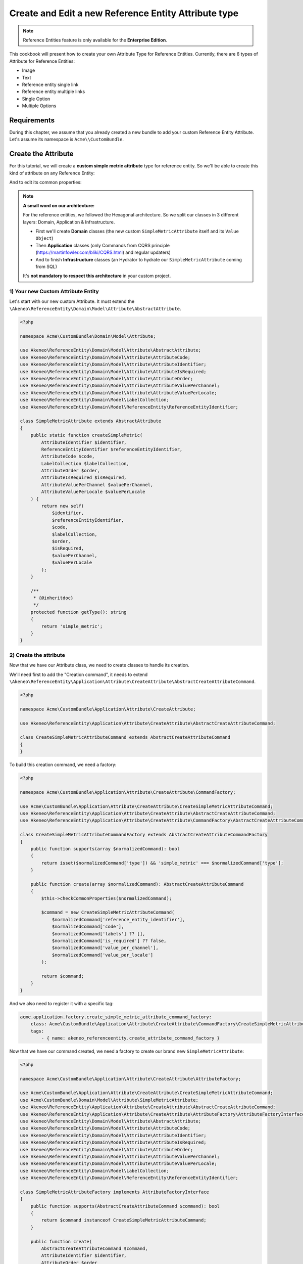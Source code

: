 Create and Edit a new Reference Entity Attribute type
=====================================================

.. note::

   Reference Entities feature is only available for the **Enterprise Edition**.

This cookbook will present how to create your own Attribute Type for Reference Entities.
Currently, there are 6 types of Attribute for Reference Entities:

- Image
- Text
- Reference entity single link
- Reference entity multiple links
- Single Option
- Multiple Options

Requirements
------------

During this chapter, we assume that you already created a new bundle to add your custom Reference Entity Attribute. Let's assume its namespace is ``Acme\\CustomBundle``.

Create the Attribute
--------------------

For this tutorial, we will create a **custom simple metric attribute** type for reference entity.
So we'll be able to create this kind of attribute on any Reference Entity:

.. image:: ../_images/reference_entities/create_simple_metric_attribute.png
  :alt: Simple Metric as new attribute type

And to edit its common properties:

.. image:: ../_images/reference_entities/edit_simple_metric_attribute.png
  :alt: Edit Simple Metric attribute


.. note::

   **A small word on our architecture:**

   For the reference entities, we followed the Hexagonal architecture. So we split our classes in 3 different layers: Domain, Application & Infrastructure.

   - First we'll create **Domain** classes (the new custom ``SimpleMetricAttribute`` itself and its ``Value Object``)
   - Then **Application** classes (only Commands from CQRS principle (https://martinfowler.com/bliki/CQRS.html) and regular updaters)
   - And to finish **Infrastructure** classes (an Hydrator to hydrate our ``SimpleMetricAttribute`` coming from SQL)

   It's **not mandatory to respect this architecture** in your custom project.


1) Your new Custom Attribute Entity
^^^^^^^^^^^^^^^^^^^^^^^^^^^^^^^^^^^

Let's start with our new custom Attribute. It must extend the ``\Akeneo\ReferenceEntity\Domain\Model\Attribute\AbstractAttribute``.

.. code-block:: php

    <?php

    namespace Acme\CustomBundle\Domain\Model\Attribute;

    use Akeneo\ReferenceEntity\Domain\Model\Attribute\AbstractAttribute;
    use Akeneo\ReferenceEntity\Domain\Model\Attribute\AttributeCode;
    use Akeneo\ReferenceEntity\Domain\Model\Attribute\AttributeIdentifier;
    use Akeneo\ReferenceEntity\Domain\Model\Attribute\AttributeIsRequired;
    use Akeneo\ReferenceEntity\Domain\Model\Attribute\AttributeOrder;
    use Akeneo\ReferenceEntity\Domain\Model\Attribute\AttributeValuePerChannel;
    use Akeneo\ReferenceEntity\Domain\Model\Attribute\AttributeValuePerLocale;
    use Akeneo\ReferenceEntity\Domain\Model\LabelCollection;
    use Akeneo\ReferenceEntity\Domain\Model\ReferenceEntity\ReferenceEntityIdentifier;

    class SimpleMetricAttribute extends AbstractAttribute
    {
        public static function createSimpleMetric(
            AttributeIdentifier $identifier,
            ReferenceEntityIdentifier $referenceEntityIdentifier,
            AttributeCode $code,
            LabelCollection $labelCollection,
            AttributeOrder $order,
            AttributeIsRequired $isRequired,
            AttributeValuePerChannel $valuePerChannel,
            AttributeValuePerLocale $valuePerLocale
        ) {
            return new self(
                $identifier,
                $referenceEntityIdentifier,
                $code,
                $labelCollection,
                $order,
                $isRequired,
                $valuePerChannel,
                $valuePerLocale
            );
        }

        /**
         * {@inheritdoc}
         */
        protected function getType(): string
        {
            return 'simple_metric';
        }
    }


2) Create the attribute
^^^^^^^^^^^^^^^^^^^^^^^

Now that we have our Attribute class, we need to create classes to handle its creation.

We'll need first to add the "Creation command", it needs to extend ``\Akeneo\ReferenceEntity\Application\Attribute\CreateAttribute\AbstractCreateAttributeCommand``.

.. code-block:: php

    <?php

    namespace Acme\CustomBundle\Application\Attribute\CreateAttribute;

    use Akeneo\ReferenceEntity\Application\Attribute\CreateAttribute\AbstractCreateAttributeCommand;

    class CreateSimpleMetricAttributeCommand extends AbstractCreateAttributeCommand
    {
    }


To build this creation command, we need a factory:

.. code-block:: php

    <?php

    namespace Acme\CustomBundle\Application\Attribute\CreateAttribute\CommandFactory;

    use Acme\CustomBundle\Application\Attribute\CreateAttribute\CreateSimpleMetricAttributeCommand;
    use Akeneo\ReferenceEntity\Application\Attribute\CreateAttribute\AbstractCreateAttributeCommand;
    use Akeneo\ReferenceEntity\Application\Attribute\CreateAttribute\CommandFactory\AbstractCreateAttributeCommandFactory;

    class CreateSimpleMetricAttributeCommandFactory extends AbstractCreateAttributeCommandFactory
    {
        public function supports(array $normalizedCommand): bool
        {
            return isset($normalizedCommand['type']) && 'simple_metric' === $normalizedCommand['type'];
        }

        public function create(array $normalizedCommand): AbstractCreateAttributeCommand
        {
            $this->checkCommonProperties($normalizedCommand);

            $command = new CreateSimpleMetricAttributeCommand(
                $normalizedCommand['reference_entity_identifier'],
                $normalizedCommand['code'],
                $normalizedCommand['labels'] ?? [],
                $normalizedCommand['is_required'] ?? false,
                $normalizedCommand['value_per_channel'],
                $normalizedCommand['value_per_locale']
            );

            return $command;
        }
    }


And we also need to register it with a specific tag:

.. code-block:: yaml

    acme.application.factory.create_simple_metric_attribute_command_factory:
        class: Acme\CustomBundle\Application\Attribute\CreateAttribute\CommandFactory\CreateSimpleMetricAttributeCommandFactory
        tags:
            - { name: akeneo_referenceentity.create_attribute_command_factory }

Now that we have our command created, we need a factory to create our brand new ``SimpleMetricAttribute``:

.. code-block:: php

    <?php

    namespace Acme\CustomBundle\Application\Attribute\CreateAttribute\AttributeFactory;

    use Acme\CustomBundle\Application\Attribute\CreateAttribute\CreateSimpleMetricAttributeCommand;
    use Acme\CustomBundle\Domain\Model\Attribute\SimpleMetricAttribute;
    use Akeneo\ReferenceEntity\Application\Attribute\CreateAttribute\AbstractCreateAttributeCommand;
    use Akeneo\ReferenceEntity\Application\Attribute\CreateAttribute\AttributeFactory\AttributeFactoryInterface;
    use Akeneo\ReferenceEntity\Domain\Model\Attribute\AbstractAttribute;
    use Akeneo\ReferenceEntity\Domain\Model\Attribute\AttributeCode;
    use Akeneo\ReferenceEntity\Domain\Model\Attribute\AttributeIdentifier;
    use Akeneo\ReferenceEntity\Domain\Model\Attribute\AttributeIsRequired;
    use Akeneo\ReferenceEntity\Domain\Model\Attribute\AttributeOrder;
    use Akeneo\ReferenceEntity\Domain\Model\Attribute\AttributeValuePerChannel;
    use Akeneo\ReferenceEntity\Domain\Model\Attribute\AttributeValuePerLocale;
    use Akeneo\ReferenceEntity\Domain\Model\LabelCollection;
    use Akeneo\ReferenceEntity\Domain\Model\ReferenceEntity\ReferenceEntityIdentifier;

    class SimpleMetricAttributeFactory implements AttributeFactoryInterface
    {
        public function supports(AbstractCreateAttributeCommand $command): bool
        {
            return $command instanceof CreateSimpleMetricAttributeCommand;
        }

        public function create(
            AbstractCreateAttributeCommand $command,
            AttributeIdentifier $identifier,
            AttributeOrder $order
        ): AbstractAttribute {
            if (!$this->supports($command)) {
                throw new \RuntimeException(
                    sprintf(
                        'Expected command of type "%s", "%s" given',
                        CreateSimpleMetricAttributeCommand::class,
                        get_class($command)
                    )
                );
            }

            return SimpleMetricAttribute::createSimpleMetric(
                $identifier,
                ReferenceEntityIdentifier::fromString($command->referenceEntityIdentifier),
                AttributeCode::fromString($command->code),
                LabelCollection::fromArray($command->labels),
                $order,
                AttributeIsRequired::fromBoolean($command->isRequired),
                AttributeValuePerChannel::fromBoolean($command->valuePerChannel),
                AttributeValuePerLocale::fromBoolean($command->valuePerLocale)
            );
        }
    }


Don't forget to register it:

.. code-block:: yaml

    acme.application.factory.simple_metric_attribute_factory:
        class: Acme\CustomBundle\Application\Attribute\CreateAttribute\AttributeFactory\SimpleMetricAttributeFactory
        tags:
            - { name: akeneo_referenceentity.attribute_factory }


.. note::

    For your attribute type to appear translated in the UI, you can add the key
    ``pim_reference_entity.attribute.type.simple_metric`` in the JS translation file
    (located in ``src/Acme/CustomBundle/Resources/translations/jsmessages.en.yml``)

3) Edit the attribute
^^^^^^^^^^^^^^^^^^^^^

For the edition of this attribute, as for now it has no custom property, we don't have to create anything, it will be handled natively.

4) Retrieve the attribute
^^^^^^^^^^^^^^^^^^^^^^^^^

Now that we have our custom Attribute and commands to create/edit it, we'll need to have a way to Hydrate it from the DB for example:

.. code-block:: php

    <?php

    namespace Acme\CustomBundle\Infrastructure\Persistence\Sql\Attribute\Hydrator;

    use Acme\CustomBundle\Domain\Model\Attribute\SimpleMetricAttribute;
    use Akeneo\ReferenceEntity\Domain\Model\Attribute\AbstractAttribute;
    use Akeneo\ReferenceEntity\Domain\Model\Attribute\AttributeCode;
    use Akeneo\ReferenceEntity\Domain\Model\Attribute\AttributeIdentifier;
    use Akeneo\ReferenceEntity\Domain\Model\Attribute\AttributeIsRequired;
    use Akeneo\ReferenceEntity\Domain\Model\Attribute\AttributeOrder;
    use Akeneo\ReferenceEntity\Domain\Model\Attribute\AttributeValuePerChannel;
    use Akeneo\ReferenceEntity\Domain\Model\Attribute\AttributeValuePerLocale;
    use Akeneo\ReferenceEntity\Domain\Model\LabelCollection;
    use Akeneo\ReferenceEntity\Domain\Model\ReferenceEntity\ReferenceEntityIdentifier;
    use Akeneo\ReferenceEntity\Infrastructure\Persistence\Sql\Attribute\Hydrator\AbstractAttributeHydrator;
    use Doctrine\DBAL\Platforms\AbstractPlatform;

    class SimpleMetricAttributeHydrator extends AbstractAttributeHydrator
    {
        protected function getExpectedProperties(): array
        {
            // We at least expect common properties
            return [
                'identifier',
                'reference_entity_identifier',
                'code',
                'labels',
                'attribute_order',
                'is_required',
                'value_per_locale',
                'value_per_channel',
                'attribute_type'
            ];
        }

        protected function convertAdditionalProperties(AbstractPlatform $platform, array $row): array
        {
            return $row;
        }

        protected function hydrateAttribute(array $row): AbstractAttribute
        {
            return SimpleMetricAttribute::createSimpleMetric(
                AttributeIdentifier::fromString($row['identifier']),
                ReferenceEntityIdentifier::fromString($row['reference_entity_identifier']),
                AttributeCode::fromString($row['code']),
                LabelCollection::fromArray($row['labels']),
                AttributeOrder::fromInteger($row['attribute_order']),
                AttributeIsRequired::fromBoolean($row['is_required']),
                AttributeValuePerChannel::fromBoolean($row['value_per_channel']),
                AttributeValuePerLocale::fromBoolean($row['value_per_locale'])
            );
        }

        public function supports(array $result): bool
        {
            return isset($result['attribute_type']) && 'simple_metric' === $result['attribute_type'];
        }
    }

And to register it:

.. code-block:: yaml

    # src/Acme/CustomBundle/Resources/config/services.yml

    services:
        acme.infrastructure.persistence.hydrator.attribute.simple_metric_attribute_hydrator:
            class: Acme\CustomBundle\Infrastructure\Persistence\Sql\Attribute\Hydrator\SimpleMetricAttributeHydrator
            arguments:
                - '@database_connection'
            tags:
                - { name: akeneo_referenceentity.attribute_hydrator }


Frontend Part of The New Attribute Type
---------------------------------------

To be able to create your brand new Simple Metric attribute on a Reference Entity, we need to add some code in the frontend part.

To do so, you can put all needed code in one single file but you can (and are encouraged) to split it into multiple
files if needed.

To keep this example simple, we will create everything in this file :

``src/Acme/CustomBundle/Resources/public/reference-entity/attribute/simple_metric.tsx``

.. note::

    If you create a new attribute type, Akeneo will need three things to manage it in the frontend:

    - A **model**: a representation of your attribute, its properties and overall behaviour
    - A **reducer**: to be able to know how to modify its custom properties and react to the user intentions (see https://redux.js.org/)
    - A **view**: as a React component to be able to render a user interface and dispatch events to the application

1) Model
^^^^^^^^

The model of your custom attribute will contain the common properties of an attribute (code, labels, scope, etc) but also its custom properties
and behaviours (*even if for now, our Simple Metric attribute doesn't have any*). To integrate it with the rest of the PIM, your attribute needs to implement the Attribute interface and provide a denormalizer.

This is the purpose of this section: provide a denormalizer capable of creating your custom attribute implementing Attribute interface.

.. code-block:: javascript

    /**
     * ## Import section
     *
     * This is where your dependencies to external modules are, using the standard import method (see https://developer.mozilla.org/en-US/docs/Web/JavaScript/Reference/Statements/import)
     * The paths are relative to the web/bundles folder (at the root of your PIM project)
     */
    import Identifier, {createIdentifier} from 'akeneoreferenceentity/domain/model/attribute/identifier';
    import ReferenceEntityIdentifier, {
      createIdentifier as createReferenceEntityIdentifier,
    } from 'akeneoreferenceentity/domain/model/reference-entity/identifier';
    import LabelCollection, {createLabelCollection} from 'akeneoreferenceentity/domain/model/label-collection';
    import AttributeCode, {createCode} from 'akeneoreferenceentity/domain/model/attribute/code';
    import {
      NormalizedAttribute,
      Attribute,
      ConcreteAttribute,
    } from 'akeneoreferenceentity/domain/model/attribute/attribute';

    /**
     * This interface will represent your normalized attribute (usually coming from the backend but also used in the reducer)
     */
    export interface NormalizedSimpleMetricAttribute extends NormalizedAttribute {
      type: 'simple_metric';
    }

    /**
     * Here we define the interface for our concrete class (our model) extending the base attribute interface
     */
    export interface SimpleMetricAttribute extends Attribute {
      normalize(): NormalizedSimpleMetricAttribute;
    }

    /**
     * Here we are starting to implement our custom attribute class.
     * Note that most of the code is due to the custom property (defaultValue). If you don't need to add a
     * custom property to your attribute, the code can be stripped to it's minimal
     */
    export class ConcreteSimpleMetricAttribute extends ConcreteAttribute implements SimpleMetricAttribute {
      /**
       * Here, our constructor is private to be sure that our model will be created through a named constructor
       */
      private constructor(
        identifier: Identifier,
        referenceEntityIdentifier: ReferenceEntityIdentifier,
        code: AttributeCode,
        labelCollection: LabelCollection,
        valuePerLocale: boolean,
        valuePerChannel: boolean,
        order: number,
        is_required: boolean
      ) {
        super(
          identifier,
          referenceEntityIdentifier,
          code,
          labelCollection,
          'simple_metric',
          valuePerLocale,
          valuePerChannel,
          order,
          is_required
        );

        /**
         * This will ensure that your model is not modified after it's creation (see https://developer.mozilla.org/en-US/docs/Web/JavaScript/Reference/Global_Objects/Object/freeze)
         */
        Object.freeze(this);
      }

      /**
       * Here, we denormalize our attribute
       */
      public static createFromNormalized(normalizedSimpleMetricAttribute: NormalizedSimpleMetricAttribute) {
        return new ConcreteSimpleMetricAttribute(
          createIdentifier(normalizedSimpleMetricAttribute.identifier),
          createReferenceEntityIdentifier(normalizedSimpleMetricAttribute.reference_entity_identifier),
          createCode(normalizedSimpleMetricAttribute.code),
          createLabelCollection(normalizedSimpleMetricAttribute.labels),
          normalizedSimpleMetricAttribute.value_per_locale,
          normalizedSimpleMetricAttribute.value_per_channel,
          normalizedSimpleMetricAttribute.order,
          normalizedSimpleMetricAttribute.is_required
        );
      }

      /**
       * The only method to implement here: the normalize method. Here you need to provide a serializable object (see https://developer.mozilla.org/en-US/docs/Glossary/Serialization)
       */
      public normalize(): NormalizedSimpleMetricAttribute {
        return {
          ...super.normalize(),
          type: 'simple_metric'
        };
      }
    }

    /**
     * The only required part of the file: exporting a denormalize method returning a custom attribute implementing Attribute interface
     */
    export const denormalize = ConcreteSimpleMetricAttribute.createFromNormalized;

2) Reducer
^^^^^^^^^^

Now that we have our attribute model in the frontend, we need to define our Reducer to know how to modify custom properties and react to the user intentions.
We'll see later how to handle those custom properties, for now, it's going to be a really simple reducer.

.. code-block:: javascript

    /**
     * Our custom attribute reducer needs to receive the normalized custom attribute as input, the code of the additional property and the value of the additional property.
     * It returns the normalized custom attribute.
     */
    const simpleMetricAttributeReducer = (
      normalizedAttribute: NormalizedSimpleMetricAttribute,
      propertyCode: string
    ): NormalizedSimpleMetricAttribute => {
      switch (propertyCode) {
        default:
          break;
      }

      return normalizedAttribute;
    };

    /**
     * The only required part of the file: exporting the custom attribute reducer.
     */
    export const reducer = simpleMetricAttributeReducer;

3) View
^^^^^^^

The last part we need to do, it's to create the React component to be able to render a user interface and dispatch events to the application (https://reactjs.org/docs/react-component.html).

.. code-block:: javascript

    const SimpleMetricAttributeView = () => {
      return '';
    };

    /**
     * The only required part of the file: exporting the custom attribute view.
     */
    export const view = SimpleMetricAttributeView;

4) Register our custom attribute
^^^^^^^^^^^^^^^^^^^^^^^^^^^^^^^^

To be able to have everything working, we need to register our custom attribute in the ``src/Acme/CustomBundle/Resources/config/requirejs.yml`` :

.. code-block:: yaml

    config:
        config:
            akeneoreferenceentity/application/configuration/attribute:
                simple_metric:
                    icon: bundles/pimui/images/attribute/icon-metric.svg
                    denormalize: '@custom/reference-entity/attribute/simple_metric.tsx'
                    reducer: '@custom/reference-entity/attribute/simple_metric.tsx'
                    view: '@custom/reference-entity/attribute/simple_metric.tsx'

.. note::
    Note that in this tutorial, we don't have any custom property for this attribute, we'll cover this point in `another tutorial`_.

.. _another tutorial: add_custom_property_to_your_custom_attribute_type.html
